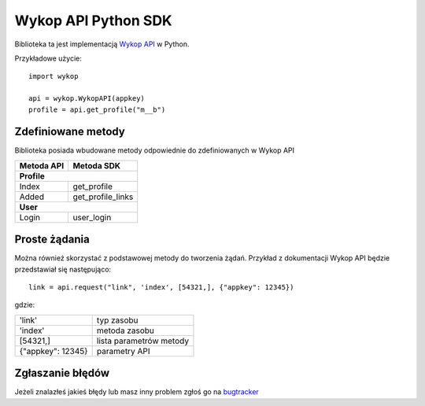Wykop API Python SDK
====================

Biblioteka ta jest implementacją `Wykop API`_ w Python.

.. _Wykop API: http://www.wykop.pl/developers/api/

Przykładowe użycie:

::

    import wykop

    api = wykop.WykopAPI(appkey)
    profile = api.get_profile("m__b")

Zdefiniowane metody 
-------------------

Biblioteka posiada wbudowane metody odpowiednie do zdefiniowanych w Wykop API

+--------------+-------------------+ 
| Metoda API   | Metoda SDK        | 
+==============+===================+ 
| **Profile**                      | 
+--------------+-------------------+ 
| Index        | get_profile       | 
+--------------+-------------------+ 
| Added        | get_profile_links |
+--------------+-------------------+ 
| **User**                         | 
+--------------+-------------------+ 
| Login        | user_login        | 
+--------------+-------------------+ 

Proste żądania
-----------------

Można również skorzystać z podstawowej metody do tworzenia żądań. Przykład z dokumentacji Wykop API będzie przedstawiał się następująco:

::

    link = api.request("link", 'index', [54321,], {"appkey": 12345})

gdzie:

+-------------------+-------------------------+  
| 'link'            | typ zasobu              | 
+-------------------+-------------------------+ 
| 'index'           | metoda zasobu           | 
+-------------------+-------------------------+ 
| [54321,]          | lista parametrów metody | 
+-------------------+-------------------------+ 
| {"appkey": 12345} | parametry API           | 
+-------------------+-------------------------+ 

Zgłaszanie błędów
-----------------

Jeżeli znalazłeś jakieś błędy lub masz inny problem zgłoś go na `bugtracker`_

.. _bugtracker: https://github.com/p1c2u/wykop-sdk/issues
